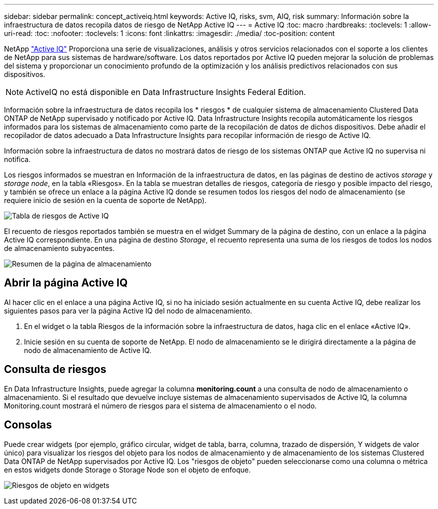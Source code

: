 ---
sidebar: sidebar 
permalink: concept_activeiq.html 
keywords: Active IQ, risks, svm, AIQ, risk 
summary: Información sobre la infraestructura de datos recopila datos de riesgo de NetApp Active IQ 
---
= Active IQ
:toc: macro
:hardbreaks:
:toclevels: 1
:allow-uri-read: 
:toc: 
:nofooter: 
:toclevels: 1
:icons: font
:linkattrs: 
:imagesdir: ./media/
:toc-position: content


[role="lead"]
NetApp link:https://www.netapp.com/us/products/data-infrastructure-management/active-iq.aspx["Active IQ"] Proporciona una serie de visualizaciones, análisis y otros servicios relacionados con el soporte a los clientes de NetApp para sus sistemas de hardware/software. Los datos reportados por Active IQ pueden mejorar la solución de problemas del sistema y proporcionar un conocimiento profundo de la optimización y los análisis predictivos relacionados con sus dispositivos.


NOTE: ActiveIQ no está disponible en Data Infrastructure Insights Federal Edition.

Información sobre la infraestructura de datos recopila los * riesgos * de cualquier sistema de almacenamiento Clustered Data ONTAP de NetApp supervisado y notificado por Active IQ. Data Infrastructure Insights recopila automáticamente los riesgos informados para los sistemas de almacenamiento como parte de la recopilación de datos de dichos dispositivos. Debe añadir el recopilador de datos adecuado a Data Infrastructure Insights para recopilar información de riesgo de Active IQ.

Información sobre la infraestructura de datos no mostrará datos de riesgo de los sistemas ONTAP que Active IQ no supervisa ni notifica.

Los riesgos informados se muestran en Información de la infraestructura de datos, en las páginas de destino de activos _storage_ y _storage node_, en la tabla «Riesgos». En la tabla se muestran detalles de riesgos, categoría de riesgo y posible impacto del riesgo, y también se ofrece un enlace a la página Active IQ donde se resumen todos los riesgos del nodo de almacenamiento (se requiere inicio de sesión en la cuenta de soporte de NetApp).

image:AIQ_Risks_Table_Example.png["Tabla de riesgos de Active IQ"]

El recuento de riesgos reportados también se muestra en el widget Summary de la página de destino, con un enlace a la página Active IQ correspondiente. En una página de destino _Storage_, el recuento representa una suma de los riesgos de todos los nodos de almacenamiento subyacentes.

image:AIQ_Summary_Example.png["Resumen de la página de almacenamiento"]



== Abrir la página Active IQ

Al hacer clic en el enlace a una página Active IQ, si no ha iniciado sesión actualmente en su cuenta Active IQ, debe realizar los siguientes pasos para ver la página Active IQ del nodo de almacenamiento.

. En el widget o la tabla Riesgos de la información sobre la infraestructura de datos, haga clic en el enlace «Active IQ».
. Inicie sesión en su cuenta de soporte de NetApp. El nodo de almacenamiento se le dirigirá directamente a la página de nodo de almacenamiento de Active IQ.




== Consulta de riesgos

En Data Infrastructure Insights, puede agregar la columna *monitoring.count* a una consulta de nodo de almacenamiento o almacenamiento. Si el resultado que devuelve incluye sistemas de almacenamiento supervisados de Active IQ, la columna Monitoring.count mostrará el número de riesgos para el sistema de almacenamiento o el nodo.



== Consolas

Puede crear widgets (por ejemplo, gráfico circular, widget de tabla, barra, columna, trazado de dispersión, Y widgets de valor único) para visualizar los riesgos del objeto para los nodos de almacenamiento y de almacenamiento de los sistemas Clustered Data ONTAP de NetApp supervisados por Active IQ. Los "riesgos de objeto" pueden seleccionarse como una columna o métrica en estos widgets donde Storage o Storage Node son el objeto de enfoque.

image:ObjectRiskWidgets.png["Riesgos de objeto en widgets"]
